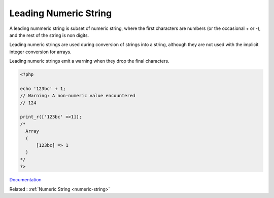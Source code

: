.. _leading-numeric-string:
.. meta::
	:description:
		Leading Numeric String: A leading nummeric string is subset of numeric string, where the first characters are numbers (or the occasional + or -), and the rest of the string is non digits.
	:twitter:card: summary_large_image
	:twitter:site: @exakat
	:twitter:title: Leading Numeric String
	:twitter:description: Leading Numeric String: A leading nummeric string is subset of numeric string, where the first characters are numbers (or the occasional + or -), and the rest of the string is non digits
	:twitter:creator: @exakat
	:og:title: Leading Numeric String
	:og:type: article
	:og:description: A leading nummeric string is subset of numeric string, where the first characters are numbers (or the occasional + or -), and the rest of the string is non digits
	:og:url: https://php-dictionary.readthedocs.io/en/latest/dictionary/leading-numeric-string.ini.html
	:og:locale: en


Leading Numeric String
----------------------

A leading nummeric string is subset of numeric string, where the first characters are numbers (or the occasional + or -), and the rest of the string is non digits.

Leading numeric strings are used during conversion of strings into a string, although they are not used with the implicit integer conversion for arrays.

Leading numeric strings emit a warning when they drop the final characters.


.. code-block:: php
   
   <?php
   
   echo '123bc' + 1;
   // Warning: A non-numeric value encountered 
   // 124
   
   print_r(['123bc' =>1]);
   /*
     Array
     (
         [123bc] => 1
     )
   */
   ?>


`Documentation <https://www.php.net/manual/en/language.types.numeric-strings.php>`__

Related : :ref:`Numeric String <numeric-string>`
